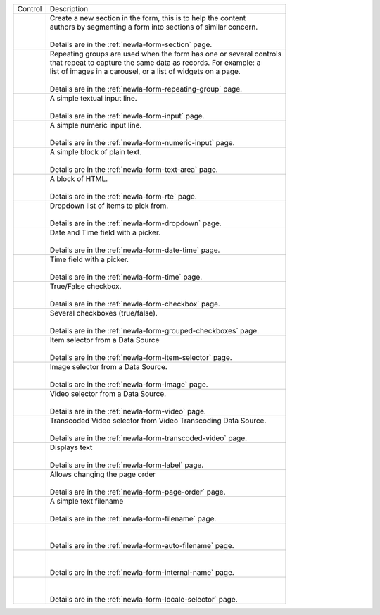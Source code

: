 .. _newIa-list-form-engine-controls:

.. |ctlFormSection| image:: /_static/images/form-controls/ctl-form-section.png
             :width: 60%
             :alt: Form Controls - Form Section

.. |ctlRepeatGrp| image:: /_static/images/form-controls/ctl-repeat-grp.png
             :width: 75%
             :alt: Form Controls - Repeating Group

.. |ctlInput| image:: /_static/images/form-controls/ctl-input.png
             :width: 35%
             :alt: Form Controls - Input

.. |ctlNumericInput| image:: /_static/images/form-controls/ctl-numeric-input.png
             :width: 65%
             :alt: Form Controls - Numeric Input

.. |ctlTxtArea| image:: /_static/images/form-controls/ctl-text-area.png
             :width: 45%
             :alt: Form Controls - Text Area

.. |ctlRTE| image:: /_static/images/form-controls/ctl-rte.png
             :width: 105%
             :alt: Form Controls - Rich Text Editor

.. |ctlDropdown| image:: /_static/images/form-controls/ctl-dropdown.png
             :width: 55%
             :alt: Form Controls - Dropdown

.. |ctlTime| image:: /_static/images/form-controls/ctl-time.png
             :width: 35%
             :alt: Form Controls - Time

.. |ctlDtTime| image:: /_static/images/form-controls/ctl-date-time.png
             :width: 60%
             :alt: Form Controls - Date Time

.. |ctlCheckBox| image:: /_static/images/form-controls/ctl-check-box.png
             :width: 55%
             :alt: Form Controls - Check Box

.. |ctlGrpChkBox| image:: /_static/images/form-controls/ctl-grp-check-box.png
             :width: 90%
             :alt: Form Controls - Grouped Check Box

.. |ctlItemSel| image:: /_static/images/form-controls/ctl-item-sel.png
             :width: 65%
             :alt: Form Controls - Item Selector

.. |ctlImage| image:: /_static/images/form-controls/ctl-image.png
             :width: 40%
             :alt: Form Controls - Image

.. |ctlVideo| image:: /_static/images/form-controls/ctl-video.png
             :width: 35%
             :alt: Form Controls - Video

.. |ctlTranscodedVideo| image:: /_static/images/form-controls/ctl-transcoded-video.png
             :width: 80%
             :alt: Form Controls - Transcoded Video

.. |ctlLabel| image:: /_static/images/form-controls/ctl-label.png
             :width: 35%
             :alt: Form Controls - Label

.. |ctlPageOrder| image:: /_static/images/form-controls/ctl-page-order.png
             :width: 50%
             :alt: Form Controls - Page Order

.. |ctlFileName| image:: /_static/images/form-controls/ctl-file-name.png
             :width: 50%
             :alt: Form Controls - File Name

.. |ctlAutoFn| image:: /_static/images/form-controls/ctl-auto-filename.png
             :width: 65%
             :alt: Form Controls - Auto Filename

.. |ctlInternalName| image:: /_static/images/form-controls/ctl-internal-name.png
             :width: 65%
             :alt: Form Controls - Internal Name

.. |ctlLocaleSel| image:: /_static/images/form-controls/ctl-locale-selector.png
             :width: 65%
             :alt: Form Controls - Locale Selector

+------------------------+-----------------------------------------------------------------------+
|| Control               || Description                                                          |
+------------------------+-----------------------------------------------------------------------+
|| |ctlFormSection|      ||  Create a new section in the form, this is to help the content       |
||                       ||  authors by segmenting a form into sections of similar concern.      |
||                       ||                                                                      |
||                       ||  Details are in the :ref:`newIa-form-section` page.                  |
+------------------------+-----------------------------------------------------------------------+
|| |ctlRepeatGrp|        ||  Repeating groups are used when the form has one or several controls |
||                       ||  that repeat to capture the same data as records. For example: a     |
||                       ||  list of images in a carousel, or a list of widgets on a page.       |
||                       ||                                                                      |
||                       ||  Details are in the :ref:`newIa-form-repeating-group` page.          |
+------------------------+-----------------------------------------------------------------------+
|| |ctlInput|            ||  A simple textual input line.                                        |
||                       ||                                                                      |
||                       ||  Details are in the :ref:`newIa-form-input` page.                    |
+------------------------+-----------------------------------------------------------------------+
|| |ctlNumericInput|     ||  A simple numeric input line.                                        |
||                       ||                                                                      |
||                       ||  Details are in the :ref:`newIa-form-numeric-input` page.            |
+------------------------+-----------------------------------------------------------------------+
|| |ctlTxtArea|          ||  A simple block of plain text.                                       |
||                       ||                                                                      |
||                       ||  Details are in the :ref:`newIa-form-text-area` page.                |
+------------------------+-----------------------------------------------------------------------+
|| |ctlRTE|              ||  A block of HTML.                                                    |
||                       ||                                                                      |
||                       ||  Details are in the :ref:`newIa-form-rte` page.                      |
+------------------------+-----------------------------------------------------------------------+
|| |ctlDropdown|         ||  Dropdown list of items to pick from.                                |
||                       ||                                                                      |
||                       ||  Details are in the :ref:`newIa-form-dropdown` page.                 |
+------------------------+-----------------------------------------------------------------------+
|| |ctlDtTime|           ||  Date and Time field with a picker.                                  |
||                       ||                                                                      |
||                       ||  Details are in the :ref:`newIa-form-date-time` page.                |
+------------------------+-----------------------------------------------------------------------+
|| |ctlTime|             ||  Time field with a picker.                                           |
||                       ||                                                                      |
||                       ||  Details are in the :ref:`newIa-form-time` page.                     |
+------------------------+-----------------------------------------------------------------------+
|| |ctlCheckBox|         ||  True/False checkbox.                                                |
||                       ||                                                                      |
||                       ||  Details are in the :ref:`newIa-form-checkbox` page.                 |
+------------------------+-----------------------------------------------------------------------+
|| |ctlGrpChkBox|        || Several checkboxes (true/false).                                     |
||                       ||                                                                      |
||                       || Details are in the :ref:`newIa-form-grouped-checkboxes` page.        |
+------------------------+-----------------------------------------------------------------------+
|| |ctlItemSel|          || Item selector from a Data Source                                     |
||                       ||                                                                      |
||                       || Details are in the :ref:`newIa-form-item-selector` page.             |
+------------------------+-----------------------------------------------------------------------+
|| |ctlImage|            ||  Image selector from a Data Source.                                  |
||                       ||                                                                      |
||                       ||  Details are in the :ref:`newIa-form-image` page.                    |
+------------------------+-----------------------------------------------------------------------+
|| |ctlVideo|            ||  Video selector from a Data Source.                                  |
||                       ||                                                                      |
||                       ||  Details are in the :ref:`newIa-form-video` page.                    |
+------------------------+-----------------------------------------------------------------------+
|| |ctlTranscodedVideo|  ||  Transcoded Video selector from Video Transcoding Data Source.       |
||                       ||                                                                      |
||                       ||  Details are in the :ref:`newIa-form-transcoded-video` page.         |
+------------------------+-----------------------------------------------------------------------+
|| |ctlLabel|            || Displays text                                                        |
||                       ||                                                                      |
||                       || Details are in the :ref:`newIa-form-label` page.                     |
+------------------------+-----------------------------------------------------------------------+
|| |ctlPageOrder|        || Allows changing the page order                                       |
||                       ||                                                                      |
||                       || Details are in the :ref:`newIa-form-page-order` page.                |
+------------------------+-----------------------------------------------------------------------+
|| |ctlFileName|         || A simple text filename                                               |
||                       ||                                                                      |
||                       || Details are in the :ref:`newIa-form-filename` page.                  |
+------------------------+-----------------------------------------------------------------------+
|| |ctlAutoFn|           ||                                                                      |
||                       ||                                                                      |
||                       || Details are in the :ref:`newIa-form-auto-filename` page.             |
+------------------------+-----------------------------------------------------------------------+
|| |ctlInternalName|     ||                                                                      |
||                       ||                                                                      |
||                       || Details are in the :ref:`newIa-form-internal-name` page.             |
+------------------------+-----------------------------------------------------------------------+
|| |ctlLocaleSel|        ||                                                                      |
||                       ||                                                                      |
||                       || Details are in the :ref:`newIa-form-locale-selector` page.           |
+------------------------+-----------------------------------------------------------------------+

